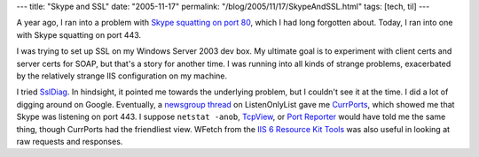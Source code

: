 ---
title: "Skype and SSL"
date: "2005-11-17"
permalink: "/blog/2005/11/17/SkypeAndSSL.html"
tags: [tech, til]
---



A year ago, I ran into a problem with `Skype squatting on port 80`__,
which I had long forgotten about.
Today, I ran into one with Skype squatting on port 443.

__ http://weblogs.asp.net/george_v_reilly/archive/2004/09/15/230281.aspx

I was trying to set up SSL on my Windows Server 2003 dev box.
My ultimate goal is to experiment with client certs and server certs for SOAP,
but that's a story for another time.
I was running into all kinds of strange problems,
exacerbated by the relatively strange IIS configuration on my machine.

I tried SslDiag__.
In hindsight, it pointed me towards the underlying problem,
but I couldn't see it at the time.
I did a lot of digging around on Google.
Eventually, a `newsgroup thread`__ on ListenOnlyList gave me CurrPorts__,
which showed me that Skype was listening on port 443.
I suppose ``netstat -anob``, TcpView__, or `Port Reporter`__
would have told me the same thing,
though CurrPorts had the friendliest view.
WFetch from the `IIS 6 Resource Kit Tools`__ was also useful
in looking at raw requests and responses.

__ https://www.iis.net/downloads/community/2009/09/ssl-diagnostics-tool-for-iis-7
__ http://www.issociate.de/board/goto/1018679/server2003_and_default_website.html%23msg_1018679
__ http://www.nirsoft.net/utils/cports.html
__ https://technet.microsoft.com/en-us/sysinternals/tcpview.aspx
__ http://blogs.msdn.com/brianjo/archive/2004/09/08/227133.aspx
__ http://www.microsoft.com/technet/prodtechnol/WindowsServer2003/Library/IIS/993a8a36-5761-448f-889e-9ae58d072c09.mspx

.. _permalink:
    /blog/2005/11/17/SkypeAndSSL.html
